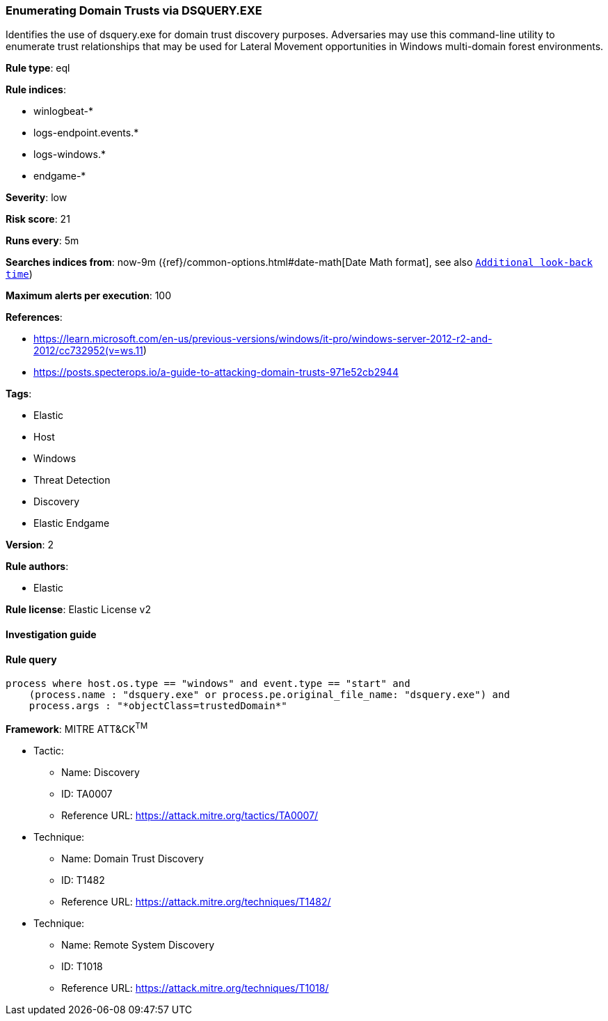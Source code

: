 [[prebuilt-rule-8-4-4-enumerating-domain-trusts-via-dsquery-exe]]
=== Enumerating Domain Trusts via DSQUERY.EXE

Identifies the use of dsquery.exe for domain trust discovery purposes. Adversaries may use this command-line utility to enumerate trust relationships that may be used for Lateral Movement opportunities in Windows multi-domain forest environments.

*Rule type*: eql

*Rule indices*: 

* winlogbeat-*
* logs-endpoint.events.*
* logs-windows.*
* endgame-*

*Severity*: low

*Risk score*: 21

*Runs every*: 5m

*Searches indices from*: now-9m ({ref}/common-options.html#date-math[Date Math format], see also <<rule-schedule, `Additional look-back time`>>)

*Maximum alerts per execution*: 100

*References*: 

* https://learn.microsoft.com/en-us/previous-versions/windows/it-pro/windows-server-2012-r2-and-2012/cc732952(v=ws.11)
* https://posts.specterops.io/a-guide-to-attacking-domain-trusts-971e52cb2944

*Tags*: 

* Elastic
* Host
* Windows
* Threat Detection
* Discovery
* Elastic Endgame

*Version*: 2

*Rule authors*: 

* Elastic

*Rule license*: Elastic License v2


==== Investigation guide


[source, markdown]
----------------------------------

----------------------------------

==== Rule query


[source, js]
----------------------------------
process where host.os.type == "windows" and event.type == "start" and
    (process.name : "dsquery.exe" or process.pe.original_file_name: "dsquery.exe") and 
    process.args : "*objectClass=trustedDomain*"

----------------------------------

*Framework*: MITRE ATT&CK^TM^

* Tactic:
** Name: Discovery
** ID: TA0007
** Reference URL: https://attack.mitre.org/tactics/TA0007/
* Technique:
** Name: Domain Trust Discovery
** ID: T1482
** Reference URL: https://attack.mitre.org/techniques/T1482/
* Technique:
** Name: Remote System Discovery
** ID: T1018
** Reference URL: https://attack.mitre.org/techniques/T1018/

